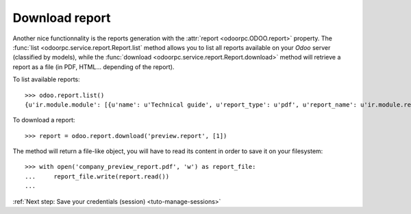 .. _tuto-download-report:

Download report
***************

Another nice functionnality is the reports generation with the
:attr:`report <odoorpc.ODOO.report>` property.
The :func:`list <odoorpc.service.report.Report.list` method allows you to list
all reports available on your `Odoo` server (classified by models), while the
:func:`download <odoorpc.service.report.Report.download>` method will
retrieve a report as a file (in PDF, HTML... depending of the report).

To list available reports::

    >>> odoo.report.list()
    {u'ir.module.module': [{u'name': u'Technical guide', u'report_type': u'pdf', u'report_name': u'ir.module.reference'}], u'ir.model': [{u'name': u'Model Overview', u'report_type': u'sxw', u'report_name': u'ir.model.overview'}], u'res.partner': [{u'name': u'Labels', u'report_type': u'pdf', u'report_name': u'res.partner'}], u'res.company': [{u'name': u'Preview Report', u'report_type': u'pdf', u'report_name': u'preview.report'}]}

To download a report::

    >>> report = odoo.report.download('preview.report', [1])

The method will return a file-like object, you will have to read its content
in order to save it on your filesystem::

    >>> with open('company_preview_report.pdf', 'w') as report_file:
    ...     report_file.write(report.read())
    ...

:ref:`Next step: Save your credentials (session) <tuto-manage-sessions>`
